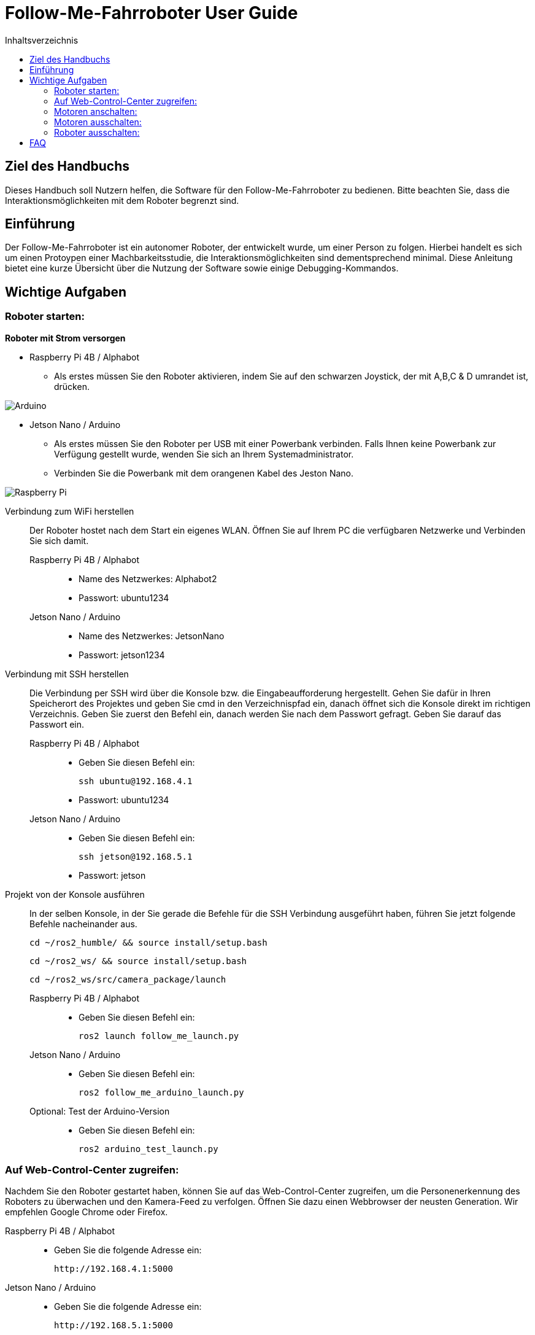 :source-highlighter: highlight.js
:toc:
:toc-title: Inhaltsverzeichnis


= Follow-Me-Fahrroboter User Guide

== Ziel des Handbuchs

Dieses Handbuch soll Nutzern helfen, die Software für den Follow-Me-Fahrroboter zu bedienen. Bitte beachten Sie, dass die Interaktionsmöglichkeiten mit dem Roboter begrenzt sind.

== Einführung

Der Follow-Me-Fahrroboter ist ein autonomer Roboter, der entwickelt wurde, um einer Person zu folgen. Hierbei handelt es sich um einen Protoypen einer Machbarkeitsstudie, die Interaktionsmöglichkeiten sind dementsprechend minimal. Diese Anleitung bietet eine kurze Übersicht über die Nutzung der Software sowie einige Debugging-Kommandos.

== Wichtige Aufgaben

=== Roboter starten:

*Roboter mit Strom versorgen*

* Raspberry Pi 4B / Alphabot
** Als erstes müssen Sie den Roboter aktivieren, indem Sie auf den schwarzen Joystick, der mit A,B,C & D umrandet ist, drücken. 

image::../Documentation/deployment/images/Arduino.png[]

* Jetson Nano / Arduino
** Als erstes müssen Sie den Roboter per USB mit einer Powerbank verbinden. Falls Ihnen keine Powerbank zur Verfügung gestellt wurde, wenden Sie sich an Ihrem Systemadministrator. 
** Verbinden Sie die Powerbank mit dem orangenen Kabel des Jeston Nano.

image::../Documentation/deployment/images/Raspberry_Pi.png[]

Verbindung zum WiFi herstellen::
Der Roboter hostet nach dem Start ein eigenes WLAN. Öffnen Sie auf Ihrem PC die verfügbaren Netzwerke und Verbinden Sie sich damit.

Raspberry Pi 4B / Alphabot:::

* Name des Netzwerkes: Alphabot2
* Passwort: ubuntu1234

Jetson Nano / Arduino:::

* Name des Netzwerkes: JetsonNano
* Passwort: jetson1234


Verbindung mit SSH herstellen::
Die Verbindung per SSH wird über die Konsole bzw. die Eingabeaufforderung hergestellt. Gehen Sie dafür in Ihren Speicherort des Projektes und geben Sie cmd in den Verzeichnispfad ein, danach öffnet sich die Konsole direkt im richtigen Verzeichnis. 
Geben Sie zuerst den Befehl ein, danach werden Sie nach dem Passwort gefragt. Geben Sie darauf das Passwort ein.
Raspberry Pi 4B / Alphabot:::
 
* Geben Sie diesen Befehl ein:

 ssh ubuntu@192.168.4.1

* Passwort: ubuntu1234

Jetson Nano / Arduino:::

* Geben Sie diesen Befehl ein:

 ssh jetson@192.168.5.1

* Passwort: jetson

Projekt von der Konsole ausführen::
In der selben Konsole, in der Sie gerade die Befehle für die SSH Verbindung ausgeführt haben, führen Sie jetzt folgende Befehle nacheinander aus.

 cd ~/ros2_humble/ && source install/setup.bash

 cd ~/ros2_ws/ && source install/setup.bash

 cd ~/ros2_ws/src/camera_package/launch

Raspberry Pi 4B / Alphabot:::

* Geben Sie diesen Befehl ein:

 ros2 launch follow_me_launch.py

Jetson Nano / Arduino:::

* Geben Sie diesen Befehl ein:

 ros2 follow_me_arduino_launch.py

Optional: Test der Arduino-Version:::

* Geben Sie diesen Befehl ein:

 ros2 arduino_test_launch.py


=== Auf Web-Control-Center zugreifen:

Nachdem Sie den Roboter gestartet haben, können Sie auf das Web-Control-Center zugreifen, um die Personenerkennung des Roboters zu überwachen und den Kamera-Feed zu verfolgen. Öffnen Sie dazu einen Webbrowser der neusten Generation. Wir empfehlen Google Chrome oder Firefox. 

Raspberry Pi 4B / Alphabot::

* Geben Sie die folgende Adresse ein:

 http://192.168.4.1:5000

Jetson Nano / Arduino::

* Geben Sie die folgende Adresse ein:

 http://192.168.5.1:5000

=== Motoren anschalten:

Aktuell haben Sie einen stationären Roboter mit aktiver Personenerkennung. Sie können dies im Web-Control-Center verfolgen. Jetzt werden Sie die Motoren aktivieren, damit der Roboter Ihnen folgen kann. Achten Sie darauf, dass keine Hindernisse zwischen Ihnen und dem Roboter sind und dass er auf ebenem Boden ist, wo er nirgends herunterfallen kann. 

Raspberry Pi 4B / Alphabot::

Suchen Sie den Joystick, mit dem Sie den Roboter aktiviert haben. 
* Drücken Sie den Joystick zuerst in Richtung des Buchstaben A. Dies zentriert die Motoren. Warten Sie 5 Sekunden.
* Danach drücken Sie den Joystick in Richtung B. Dies aktiviert die Motoren und der Roboter beginnt mit der Personenverfolgung, sobald Sie sich in seinem Sichtfeld befinden. 

image::../Documentation/deployment/images/Arduino_2.png[]

Jetson Nano / Arduino::

* Betätigen Sie den kleinen silbernen Kippschalter an Ihrem Arduino. Der Roboter beginnt nun mit der Personenverfolgung, sobald Sie sich in seinem Sichtfeld befinden. 

image::../Documentation/deployment/images/Raspberry_Pi_2.png[]


=== Motoren ausschalten:

Nachdem Sie die Personenverfolgung ausgetestet haben und den Roboter nun beenden wollen, müssen Sie zuerst die Motoren wieder ausschalten.

Raspberry Pi 4B / Alphabot::

* Drücken Sie den Joystick in Richtung B. Dies stoppt die Motoren.

Jetson Nano / Arduino::

* Bringen Sie den silbernen Kippschalter wieder auf seine Ausgangsposition. Dies stoppt die Motoren.

=== Roboter ausschalten:

Als letzten Schritt müssen Sie den Roboter wieder ausschalten. Sie können das Web-Control-Center jetzt schließen.

Raspberry Pi 4B / Alphabot::

* Drücken Sie den Joystick nach unten, wie Sie es zum Anschalten des Roboters getan haben . Dies schaltet den Roboter aus.

Jetson Nano / Arduino::

* Ziehen Sie das orangene Kabel aus dem Jetson Nano. Dies schaltet den Roboter aus.

== FAQ

*Q:* Kann ich den Roboter mit einer anderen Software steuern?

*A:* Derzeit ist der Follow-Me-Fahrroboter nur mit der bereitgestellten Software kompatibel. Anpassungen können jedoch vorgenommen werden, indem Sie die entsprechenden ROS2-Pakete modifizieren.

Für weitere Fragen und Unterstützung, wenden Sie sich bitte an den Systemadministrator.



